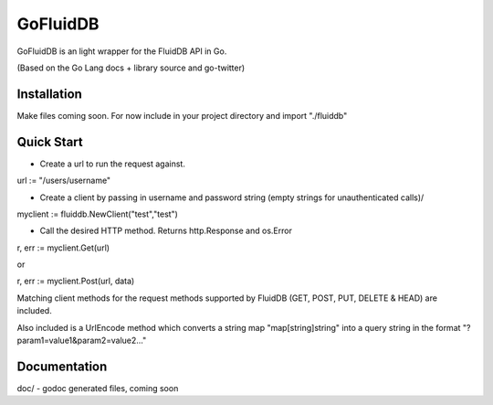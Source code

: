 ============
GoFluidDB
============

GoFluidDB is an light wrapper for the FluidDB API in Go. 

(Based on the Go Lang docs + library source and go-twitter)

Installation
============
Make files coming soon. 
For now include in your project directory and import "./fluiddb"

Quick Start
===========

- Create a url to run the request against.

url := "/users/username"

- Create a client by passing in username and password string (empty strings for unauthenticated calls)/

myclient := fluiddb.NewClient("test","test")

- Call the desired HTTP method. Returns http.Response and os.Error 

r, err := myclient.Get(url)

or

r, err := myclient.Post(url, data)

Matching client methods for the request methods supported by FluidDB (GET, POST, PUT, DELETE & HEAD) are included.

Also included is a UrlEncode method which converts a string map "map[string]string" into a query string in the format "?param1=value1&param2=value2..."

Documentation
=============

doc/ - godoc generated files, coming soon

